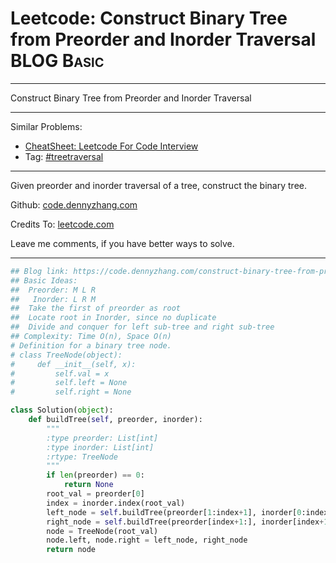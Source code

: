 * Leetcode: Construct Binary Tree from Preorder and Inorder Traversal                                              :BLOG:Basic:
#+STARTUP: showeverything
#+OPTIONS: toc:nil \n:t ^:nil creator:nil d:nil
:PROPERTIES:
:type:     treetraversal
:END:
---------------------------------------------------------------------
Construct Binary Tree from Preorder and Inorder Traversal
---------------------------------------------------------------------
#+BEGIN_HTML
<a href="https://github.com/dennyzhang/code.dennyzhang.com/tree/master/problems/construct-binary-tree-from-preorder-and-inorder-traversal"><img align="right" width="200" height="183" src="https://www.dennyzhang.com/wp-content/uploads/denny/watermark/github.png" /></a>
#+END_HTML
Similar Problems:
- [[https://cheatsheet.dennyzhang.com/cheatsheet-leetcode-A4][CheatSheet: Leetcode For Code Interview]]
- Tag: [[https://code.dennyzhang.com/review-treetraversal][#treetraversal]]
---------------------------------------------------------------------
Given preorder and inorder traversal of a tree, construct the binary tree.

Github: [[https://github.com/dennyzhang/code.dennyzhang.com/tree/master/problems/construct-binary-tree-from-preorder-and-inorder-traversal][code.dennyzhang.com]]

Credits To: [[https://leetcode.com/problems/construct-binary-tree-from-preorder-and-inorder-traversal/description/][leetcode.com]]

Leave me comments, if you have better ways to solve.
---------------------------------------------------------------------

#+BEGIN_SRC python
## Blog link: https://code.dennyzhang.com/construct-binary-tree-from-preorder-and-inorder-traversal
## Basic Ideas:
##  Preorder: M L R
##   Inorder: L R M
##  Take the first of preorder as root
##  Locate root in Inorder, since no duplicate
##  Divide and conquer for left sub-tree and right sub-tree
## Complexity: Time O(n), Space O(n)
# Definition for a binary tree node.
# class TreeNode(object):
#     def __init__(self, x):
#         self.val = x
#         self.left = None
#         self.right = None

class Solution(object):
    def buildTree(self, preorder, inorder):
        """
        :type preorder: List[int]
        :type inorder: List[int]
        :rtype: TreeNode
        """
        if len(preorder) == 0:
            return None
        root_val = preorder[0]
        index = inorder.index(root_val)
        left_node = self.buildTree(preorder[1:index+1], inorder[0:index])
        right_node = self.buildTree(preorder[index+1:], inorder[index+1:])
        node = TreeNode(root_val)
        node.left, node.right = left_node, right_node
        return node
#+END_SRC

#+BEGIN_HTML
<div style="overflow: hidden;">
<div style="float: left; padding: 5px"> <a href="https://www.linkedin.com/in/dennyzhang001"><img src="https://www.dennyzhang.com/wp-content/uploads/sns/linkedin.png" alt="linkedin" /></a></div>
<div style="float: left; padding: 5px"><a href="https://github.com/dennyzhang"><img src="https://www.dennyzhang.com/wp-content/uploads/sns/github.png" alt="github" /></a></div>
<div style="float: left; padding: 5px"><a href="https://www.dennyzhang.com/slack" target="_blank" rel="nofollow"><img src="https://www.dennyzhang.com/wp-content/uploads/sns/slack.png" alt="slack"/></a></div>
</div>
#+END_HTML
